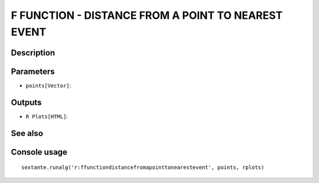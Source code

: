 F FUNCTION - DISTANCE FROM A POINT TO NEAREST EVENT
===================================================

Description
-----------

Parameters
----------

- ``points[Vector]``:

Outputs
-------

- ``R Plots[HTML]``:

See also
---------


Console usage
-------------


::

	sextante.runalg('r:ffunctiondistancefromapointtonearestevent', points, rplots)

